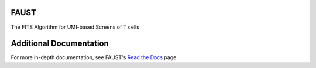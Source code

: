 FAUST
=====

The FITS Algorithm for UMI-based Screens of T cells

.. figure:: https://upload.wikimedia.org/wikipedia/commons/4/40/Jean_Paul_Laurens_-_Dr._Fausto.jpg
   :alt: Hmm, surely one of these genes does SOMETHING... 

Additional Documentation
========================

For more in-depth documentation, see FAUST's `Read the
Docs <https://https://fitsfaust.readthedocs.io>`__ page.


